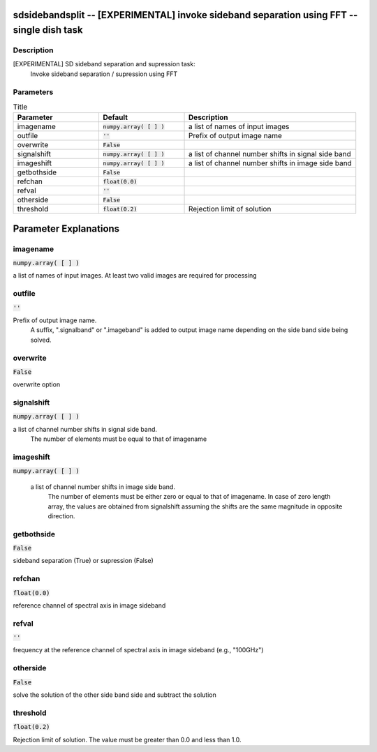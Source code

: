 sdsidebandsplit -- [EXPERIMENTAL] invoke sideband separation using FFT -- single dish task
=======================================

Description
---------------------------------------
[EXPERIMENTAL] SD sideband separation and supression task:
        Invoke sideband separation / supression using FFT



Parameters
---------------------------------------

.. list-table:: Title
   :widths: 25 25 50 
   :header-rows: 1
   
   * - Parameter
     - Default
     - Description
   * - imagename
     - :code:`numpy.array( [  ] )`
     - a list of names of input images
   * - outfile
     - :code:`''`
     - Prefix of output image name
   * - overwrite
     - :code:`False`
     - 
   * - signalshift
     - :code:`numpy.array( [  ] )`
     - a list of channel number shifts in signal side band
   * - imageshift
     - :code:`numpy.array( [  ] )`
     - a list of channel number shifts in image side band
   * - getbothside
     - :code:`False`
     - 
   * - refchan
     - :code:`float(0.0)`
     - 
   * - refval
     - :code:`''`
     - 
   * - otherside
     - :code:`False`
     - 
   * - threshold
     - :code:`float(0.2)`
     - Rejection limit of solution


Parameter Explanations
=======================================



imagename
---------------------------------------

:code:`numpy.array( [  ] )`

a list of names of input images. At least two valid images are required for processing


outfile
---------------------------------------

:code:`''`

Prefix of output image name.
      A suffix, ".signalband" or ".imageband" is added to 
      output image name depending on the side band side being solved.


overwrite
---------------------------------------

:code:`False`

overwrite option


signalshift
---------------------------------------

:code:`numpy.array( [  ] )`

a list of channel number shifts in signal side band.
      The number of elements must be equal to that of imagename


imageshift
---------------------------------------

:code:`numpy.array( [  ] )`

 a list of channel number shifts in image side band.
      The number of elements must be either zero or equal to that of imagename.
      In case of zero length array, the values are obtained from signalshift
      assuming the shifts are the same magnitude in opposite direction.


getbothside
---------------------------------------

:code:`False`

sideband separation (True) or supression (False)


refchan
---------------------------------------

:code:`float(0.0)`

reference channel of spectral axis in image sideband


refval
---------------------------------------

:code:`''`

frequency at the reference channel of spectral axis in image sideband (e.g., "100GHz")


otherside
---------------------------------------

:code:`False`

solve the solution of the other side band side and subtract the solution


threshold
---------------------------------------

:code:`float(0.2)`

Rejection limit of solution. The value must be greater than 0.0 and less than 1.0.




